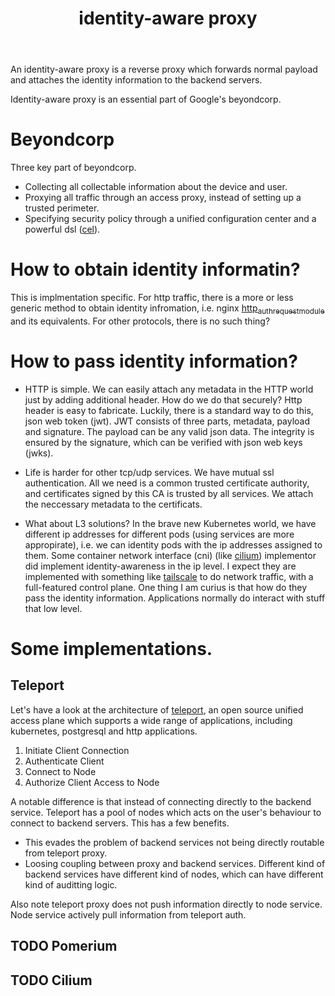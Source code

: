 #+title: identity-aware proxy
#+roam_tags: proxy "zero trust"

An identity-aware proxy is a reverse proxy which forwards normal payload and attaches the identity information to the backend servers.

Identity-aware proxy is an essential part of Google's beyondcorp.

* Beyondcorp

Three key part of beyondcorp.

- Collecting all collectable information about the device and user.
- Proxying all traffic through an access proxy, instead of setting up a trusted perimeter.
- Specifying security policy through a unified configuration center and a powerful dsl ([[https://github.com/google/cel-spec][cel]]).

* How to obtain identity informatin?

This is implmentation specific. For http traffic, there is a more or less generic method to obtain identity infromation, i.e. nginx [[https://docs.nginx.com/nginx/admin-guide/security-controls/configuring-subrequest-authentication/][http_auth_request_module]] and its equivalents.
For other protocols, there is no such thing?

* How to pass identity information?

- HTTP is simple. We can easily attach any metadata in the HTTP world just by adding additional header. How do we do that securely? Http header is easy to fabricate. Luckily, there is a standard way to do this, json web token (jwt).
  JWT consists of three parts, metadata, payload and signature. The payload can be any valid json data. The integrity is ensured by the signature, which can be verified with json web keys (jwks).

- Life is harder for other tcp/udp services. We have mutual ssl authentication. All we need is a common trusted certificate authority, and certificates signed by this CA is trusted by all services. We attach the neccessary metadata to the certificats.

- What about L3 solutions? In the brave new Kubernetes world, we have different ip addresses for different pods (using services are more appropirate), i.e. we can identity pods with the ip addresses assigned to them. Some container network interface (cni)
  (like [[https://cilium.io/][cilium]]) implementor did implement identity-awareness in the ip level. I expect they are implemented with something like [[https://tailscale.com/][tailscale]] to do network traffic, with a full-featured control plane. One thing I am curius is that how do they pass the identity information.
  Applications normally do interact with stuff that low level.

* Some implementations.

** Teleport
Let's have a look at the architecture of [[https://goteleport.com/][teleport]], an open source unified access plane which supports a wide range of applications, including kubernetes, postgresql and http applications.

#+DOWNLOADED: https://goteleport.com/teleport/docs/assets/overview-d1ab492628.svg @ 2021-03-12 14:12:33
[[file:../static/images/2021-03-12_14-12-33_overview-d1ab492628.svg]]

1. Initiate Client Connection
1. Authenticate Client
1. Connect to Node
1. Authorize Client Access to Node


A notable difference is that instead of connecting directly to the backend service. Teleport has a pool of nodes which acts on the user's behaviour to connect to backend servers.
This has a few benefits.
- This evades the problem of backend services not being directly routable from teleport proxy.
- Loosing coupling between proxy and backend services. Different kind of backend services have different kind of nodes, which can have different kind of auditting logic.

Also note teleport proxy does not push information directly to node service. Node service actively pull information from teleport auth.

** TODO Pomerium
** TODO Cilium
